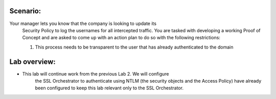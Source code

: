 Scenario:
---------

Your manager lets you know that the company is looking to update its
   Security Policy to log the usernames for all intercepted traffic. You
   are tasked with developing a working Proof of Concept and are asked to
   come up with an action plan to do so with the following restrictions:

   1. This process needs to be transparent to the user that has already
      authenticated to the domain

Lab overview:
-------------

-  This lab will continue work from the previous Lab 2. We will configure
      the SSL Orchestrator to authenticate using NTLM (the security objects
      and the Access Policy) have already been configured to keep this lab
      relevant only to the SSL Orchestrator.

